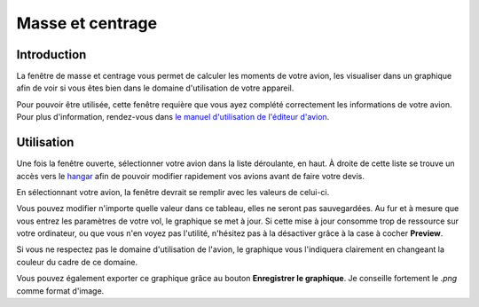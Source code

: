 Masse et centrage
=================

Introduction
------------

.. image:: ../images/balance.png

La fenêtre de masse et centrage vous permet de calculer les moments de votre
avion, les visualiser dans un graphique afin de voir si vous êtes bien dans le
domaine d'utilisation de votre appareil.

Pour pouvoir être utilisée, cette fenêtre requière que vous ayez complété
correctement les informations de votre avion. Pour plus d'information,
rendez-vous dans `le manuel d'utilisation de l'éditeur d'avion <plane_editor.html>`_.

Utilisation
-----------

Une fois la fenêtre ouverte, sélectionner votre avion dans la liste déroulante,
en haut. À droite de cette liste se trouve un accès vers le `hangar <hangar.html>`_
afin de pouvoir modifier rapidement vos avions avant de faire votre devis.

En sélectionnant votre avion, la fenêtre devrait se remplir avec les valeurs de
celui-ci.

.. image:: ../images/balance_import.gif

Vous pouvez modifier n'importe quelle valeur dans ce tableau, elles ne seront
pas sauvegardées. Au fur et à mesure que vous entrez les paramètres de votre vol,
le graphique se met à jour. Si cette mise à jour consomme trop de ressource sur
votre ordinateur, ou que vous n'en voyez pas l'utilité, n'hésitez pas à la
désactiver grâce à la case à cocher **Preview**.

Si vous ne respectez pas le domaine d'utilisation de l'avion, le graphique vous
l'indiquera clairement en changeant la couleur du cadre de ce domaine.

.. image:: ../images/wrong_balancing.gif

Vous pouvez également exporter ce graphique grâce au bouton **Enregistrer le
graphique**. Je conseille fortement le *.png* comme format d'image.
